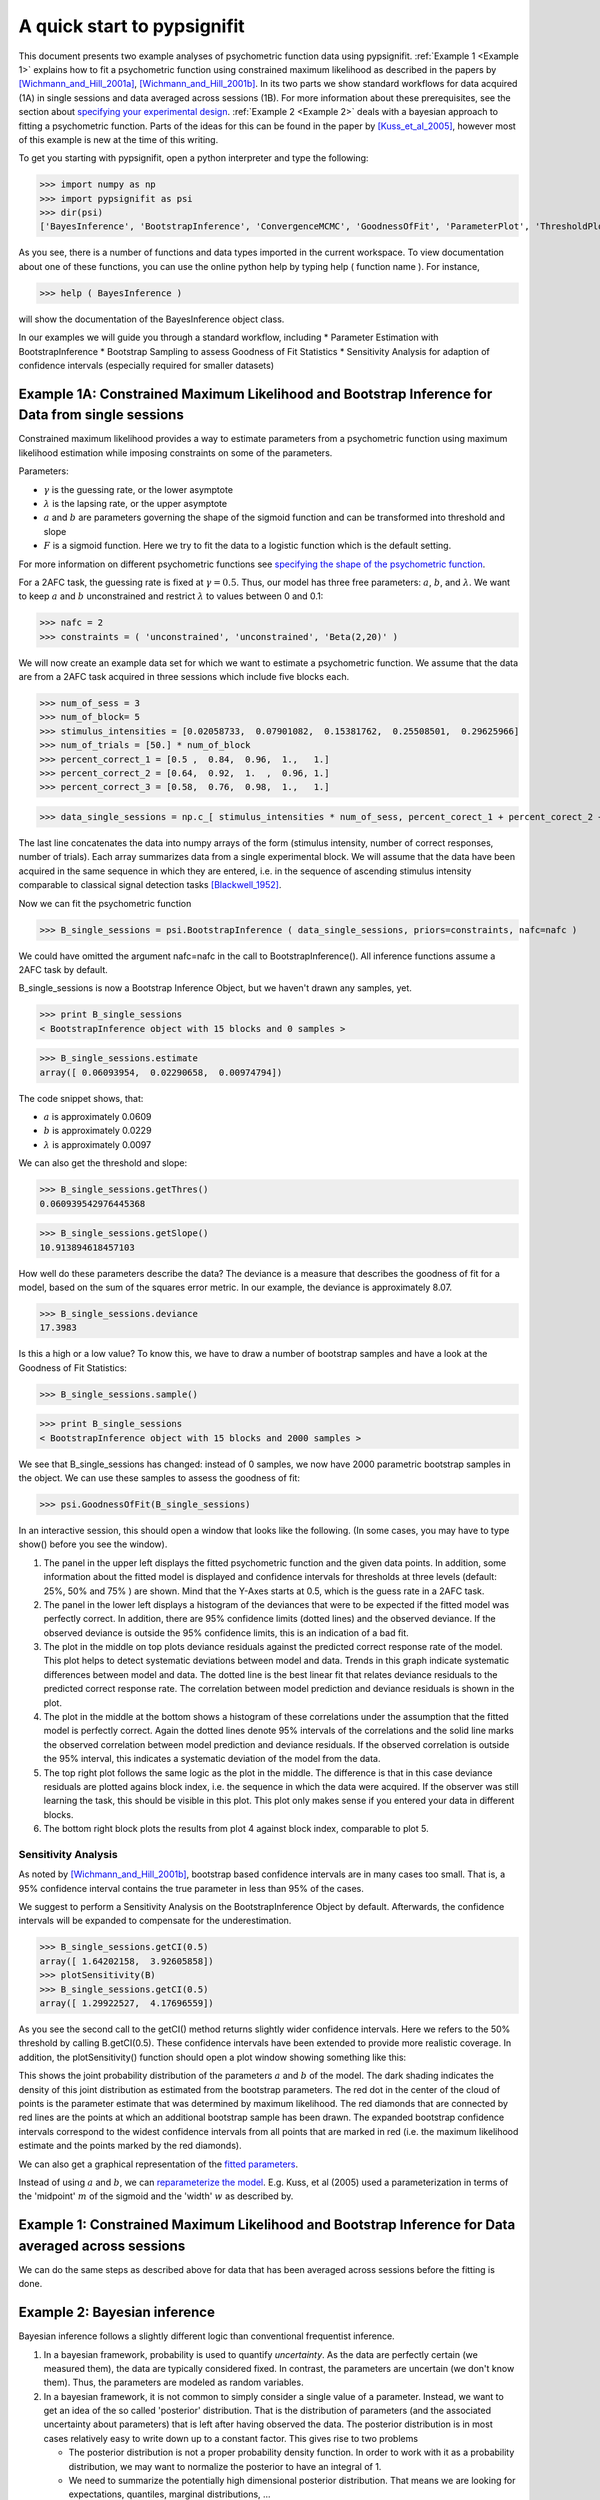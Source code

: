 ============================
A quick start to pypsignifit
============================

This document presents two example analyses of psychometric function data using pypsignifit.
:ref:`Example 1 <Example 1>` explains how to fit a psychometric function using constrained maximum
likelihood as described in the papers by [Wichmann_and_Hill_2001a]_, [Wichmann_and_Hill_2001b]_. In its two parts we show standard workflows for data acquired (1A) in single sessions and data averaged across sessions (1B). For more information about these prerequisites, see the section about 
`specifying your experimental design <http://psignifit.sourceforge.net/MODELSPECIFICATION.html#specifiing-the-experimental-design>`_.
:ref:`Example 2 <Example 2>` deals with a bayesian approach to fitting a psychometric function. Parts of
the ideas for this can be found in the paper by [Kuss_et_al_2005]_, however most of this example is new
at the time of this writing.

To get you starting with pypsignifit, open a python interpreter and type the following:
>>> import numpy as np>>> import pypsignifit as psi
>>> dir(psi)
['BayesInference', 'BootstrapInference', 'ConvergenceMCMC', 'GoodnessOfFit', 'ParameterPlot', 'ThresholdPlot', '__builtins__', '__doc__', '__docformat__', '__file__', '__name__', '__package__', '__path__', '__test__', '__version__', 'interface', 'plotInfluential', 'plotMultiplePMFs', 'plotSensitivity', 'psignidata', 'psignierrors', 'psigniplot', 'pygibbsit', 'set_seed', 'show', 'subprocess', 'sys', 'version']

As you see, there is a number of functions and data types imported in the current workspace.
To view documentation about one of these functions, you can use the online python help by typing
help ( function name ). For instance,

>>> help ( BayesInference )

will show the documentation of the BayesInference object class.


In our examples we will guide you through a standard workflow, including
* Parameter Estimation with BootstrapInference
* Bootstrap Sampling to assess Goodness of Fit Statistics
* Sensitivity Analysis for adaption of confidence intervals (especially required for smaller datasets)


.. _Example 1:

Example 1A: Constrained Maximum Likelihood and Bootstrap Inference for Data from single sessions
================================================================================================


Constrained maximum likelihood provides a way to estimate parameters from a psychometric function
using maximum likelihood estimation while imposing constraints on some of the parameters.

Parameters:

* :math:`\gamma` is the guessing rate, or the lower asymptote
* :math:`\lambda` is the lapsing rate, or the upper asymptote
* :math:`a` and :math:`b` are parameters governing the shape of the sigmoid function and can be transformed into threshold and slope
* :math:`F` is a sigmoid function. Here we try to fit the data to a logistic function which is the default setting. 

For more information on different psychometric functions see `specifying the shape of the psychometric function <http://psignifit.sourceforge.net/MODELSPECIFICATION.html#specifiing-the-shape-of-the-psychometric-function>`_. 

For a 2AFC task, the guessing rate is fixed at :math:`\gamma=0.5`. Thus, our model has three free parameters:
:math:`a`, :math:`b`, and :math:`\lambda`. We want to keep :math:`a` and :math:`b` unconstrained and restrict :math:`\lambda` to values between
0 and 0.1:

>>> nafc = 2
>>> constraints = ( 'unconstrained', 'unconstrained', 'Beta(2,20)' )

We will now create an example data set for which we want to estimate a psychometric function.
We assume that the data are from a 2AFC task acquired in three sessions which include five blocks each. 

>>> num_of_sess = 3>>> num_of_block= 5>>> stimulus_intensities = [0.02058733,  0.07901082,  0.15381762,  0.25508501,  0.29625966]>>> num_of_trials = [50.] * num_of_block>>> percent_correct_1 = [0.5 ,  0.84,  0.96,  1.,   1.]>>> percent_correct_2 = [0.64,  0.92,  1.  ,  0.96, 1.]>>> percent_correct_3 = [0.58,  0.76,  0.98,  1.,   1.]
>>> data_single_sessions = np.c_[ stimulus_intensities * num_of_sess, percent_corect_1 + percent_corect_2 + percent_corect_3, n * num_of_sess ]

The last line concatenates the data into numpy arrays of the form (stimulus intensity, number of correct responses,
number of trials). Each array summarizes data from a single experimental block. We will assume that 
the data have been acquired in the same sequence in which they are entered, i.e. in the sequence
of ascending stimulus intensity comparable to classical signal detection tasks [Blackwell_1952]_.

Now we can fit the psychometric function

>>> B_single_sessions = psi.BootstrapInference ( data_single_sessions, priors=constraints, nafc=nafc )

We could have omitted the argument nafc=nafc in the call to BootstrapInference(). All inference
functions assume a 2AFC task by default.

B_single_sessions is now a Bootstrap Inference Object, but we haven't drawn any samples, yet.

>>> print B_single_sessions
< BootstrapInference object with 15 blocks and 0 samples >

>>> B_single_sessions.estimate
array([ 0.06093954,  0.02290658,  0.00974794])

The code snippet shows, that:

*  :math:`a` is approximately 0.0609
*  :math:`b` is approximately 0.0229
*  :math:`\lambda` is approximately 0.0097

We can also get the threshold and slope:

>>> B_single_sessions.getThres()
0.060939542976445368

>>> B_single_sessions.getSlope()
10.913894618457103

How well do these parameters describe the data? 
The deviance is a measure that describes the goodness of fit for a model, based on the sum of the
squares error metric. In our example, the deviance is approximately 8.07. 

>>> B_single_sessions.deviance
17.3983

Is this a high or a low value? To know this, we have to draw a number of bootstrap samples and have a look at the Goodness of Fit Statistics:

>>> B_single_sessions.sample()

>>> print B_single_sessions
< BootstrapInference object with 15 blocks and 2000 samples >

We see that B_single_sessions has changed: instead of 0 samples, we now have 2000 parametric bootstrap samples
in the object. We can use these samples to assess the goodness of fit:

>>> psi.GoodnessOfFit(B_single_sessions)

In an interactive session, this should open a window that looks like the following. (In some
cases, you may have to type show() before you see the window).

.. image:: gof_single_sessions.png

1. The panel in the upper left displays the fitted psychometric function and the given data points.
   In addition, some information about the fitted model is displayed and confidence intervals for
   thresholds at three levels (default: 25%, 50% and 75% ) are shown. Mind that the Y-Axes starts at 0.5, which is 
   the guess rate in a 2AFC task. 

2. The panel in the lower left displays a histogram of the deviances that were to be expected 
   if the fitted model was perfectly correct. In addition,  there are 95% confidence limits (dotted lines) 
   and the observed deviance. If the observed deviance is outside the 95% confidence limits, 
   this is an indication of a bad fit. 

3. The plot in the middle on top plots deviance residuals against the predicted correct response rate of 
   the model. This plot helps to detect systematic deviations between model and data. Trends in
   this graph indicate systematic differences between model and data. The dotted line is the
   best linear fit that relates deviance residuals to the predicted correct response rate.
   The correlation between model prediction and deviance residuals is shown in the plot. 

4. The plot in the middle at the bottom shows a histogram of these correlations under the assumption
   that the fitted model is perfectly correct. Again the dotted lines denote 95% intervals
   of the correlations and the solid line marks the observed correlation between model prediction
   and deviance residuals. If the observed correlation is outside the 95% interval, this indicates
   a systematic deviation of the model from the data. 

5. The top right plot follows the same logic as the plot in the middle. 
   The difference is that in this case deviance residuals are plotted agains block index, 
   i.e. the sequence in which the data were acquired. If the observer
   was still learning the task, this should be visible in this plot. This plot only makes sense if you
   entered your data in different blocks. 

6. The bottom right block plots the results from plot 4 against block index, comparable to plot 5. 


Sensitivity Analysis
--------------------

As noted by [Wichmann_and_Hill_2001b]_, bootstrap based confidence intervals are in many cases too small.
That is, a 95% confidence interval contains the true parameter in less than 95% of the cases.

We suggest to perform a Sensitivity Analysis on the BootstrapInference Object by default. 
Afterwards, the confidence intervals will be expanded to compensate for the underestimation. 

>>> B_single_sessions.getCI(0.5)
array([ 1.64202158,  3.92605858])
>>> plotSensitivity(B)
>>> B_single_sessions.getCI(0.5)
array([ 1.29922527,  4.17696559])

As you see the second call to the getCI() method returns slightly wider confidence intervals. 
Here we refers to the 50% threshold by calling B.getCI(0.5). 
These confidence intervals have been extended to provide more realistic coverage. In addition, the plotSensitivity()
function should open a plot window showing something like this:

.. image:: sens_single_sessions.png

This shows the joint probability distribution of the parameters :math:`a` and :math:`b` of the model. The dark shading
indicates the density of this joint distribution as estimated from the bootstrap parameters. The red dot
in the center of the cloud of points is the parameter estimate that was determined by maximum likelihood.
The red diamonds that are connected by red lines are the points at which an additional bootstrap sample
has been drawn. The expanded bootstrap confidence intervals correspond to the widest confidence intervals
from all points that are marked in red (i.e. the maximum likelihood estimate and the points marked by
the red diamonds).

We can also get a graphical representation of the `fitted parameters <http://psignifit.sourceforge.net/PARAMETERPLOTS.html>`_.

Instead of using  :math:`a` and :math:`b`, we can `reparameterize the model <http://psignifit.sourceforge.net/REPARAMETERIZE.html>`_.
E.g. Kuss, et al (2005) used a parameterization in terms of the 'midpoint' :math:`m` of the sigmoid and the
'width' :math:`w` as described by. 

Example 1: Constrained Maximum Likelihood and Bootstrap Inference for Data averaged across sessions
===================================================================================================

We can do the same steps as described above for data that has been averaged across sessions before the fitting is done. 


.. _Example 2:

Example 2: Bayesian inference
=============================

Bayesian inference follows a slightly different logic than conventional frequentist inference.

1. In a bayesian framework, probability is used to quantify *uncertainty*. As the data are perfectly
   certain (we measured them), the data are typically considered fixed. In contrast, the parameters
   are uncertain (we don't know them). Thus, the parameters are modeled as random variables.
2. In a bayesian framework, it is not common to simply consider a single value of a parameter.
   Instead, we want to get an idea of the so called 'posterior' distribution. That is the distribution
   of parameters (and the associated uncertainty about parameters) that is left after having
   observed the data. The posterior distribution is in most cases relatively easy to write down
   up to a constant factor. This gives rise to two problems

   * The posterior distribution is not a proper probability density function. In order to work
     with it as a probability distribution, we may want to normalize the posterior to have
     an integral of 1.

   * We need to summarize the potentially high dimensional posterior distribution. That means
     we are looking for expectations, quantiles, marginal distributions, ...

Bayesian methodology typically starts by quantifiing the uncertainty about parameters in a
Situation when no data have been observed. The distribution describing this uncertainty is
called the *prior* distribution. We set up prior distributions for all parameters in the model:

>>> priors = ( 'Gauss(0,5)', 'Gamma(1,3)', 'Beta(2,30)' )

Typically we don't know much about the parameters without having observed the data. Thus, we will
usually be looking for relatively flat priors that give equal probability to all parameter values.
These priors are *not flat*. They were chosen here to demonstrate the interaction between prior
and data in generating the posterior distribution.

In accordance with Kuss et al (2005), the default parameterization for psychometric functions for
Bayesian inference is the mw-parameterization. That means, the core object of the psychometric
function is defined in terms of a 'midpoint' :math:`m` of the sigmoid and the 'width' :math:`w`. As explained above
:math:`w` can be interpreted as the length of the interval on which :math:`F` rises from :math:`\alpha` to :math:`1-\alpha`. In
the default parameterization, :math:`\alpha=0.1`.

The priors we defined above say in words that

* We believe that the midpoint of the psychometric function will be somewhere around 0 with a variance
  of 5.

* We believe that the widths of the psychometric function is positive (the Gamma distribution is 0
  for negative values) and most probabily somewhere around 3.

* We feel like having observed 30 trials in which 1 trial was a lapse and 29 were not.

More information about prior selection can be found in the section _`Bayesian model fitting and prior selection`.

We will now set up a data object that allows inference based on the posterior distribution of
parameters given the observed data.

>>> mcmc = BayesInference ( data, priors=priors, nafc=nafc )
>>> mcmc.estimate
array([ 2.54226166,  7.10800435,  0.02670357])
>>> mcmc.deviance
8.8533301101840411

As we can see, the BayesInference object knows a single number as an estimate for the parameters:
:math:`m` seems to be approximately 2.54, :math:`w` seems to be approximately 7.11 and the lapse rate :math:`\lambda` seems to
be somewhere around 0.027. These numbers are averages of the posterior distribution. How accurate are they? Can we trust in them?

Convergence diagnostics
-----------------------

As mentioned above in point 2, the posterior distribution that we can directly write down is only
proportional to the 'real' posterior probability distribution. The get an idea about the probability
distribution, the BayesInference object uses a technique called markov chain monte carlo (MCMC) to
draw samples from the posterior distribution. This simplifies a number of problems: Expectations reduce
to simple averages over the samples from the posterior distribution, quantiles of the posterior
distribution can be estimated as quantiles of the samples, ... Unfortunately this simplification
comes at a price. The sampling procedure steps from one sample to the next, to make sure that
eventually the samples are from the posterior distribution. In other words: The first M samples
are usually not from the posterior distribution but after that the typically are. Furthermore,
it is important to know whether the samples really cover the whole posterior distribution or
whether they remain in a restricted area of the posterior distribution. These points are summarized
under the term *convergence*. Although the BayesInference object will in most cases try to
use sensible parameters for the sampling procedure (using a procedure by [Raftery_and_Lewis_1996]_
to ensure these points, it might be that the chains did not converge.

A good strategy to access convergence is to simply use multiple chains and to check whether they
eventually sample from the same distribution. Currently, we have one chain of samples:

>>> mcmc.nchains
1

We draw two more chains from starting values that are relatively far away from our estimate above:

>>> mcmc.sample ( start = (0,1,0.01) )
>>> mcmc.sample ( start = (6,11,0.3) )
>>> mcmc.nchains
3
>>> mcmc.Rhat ( 0 )
1.0026751756394505

As we can see, now there are three chains. The last line compares all three chains. This value
is the variance between chains divided by the variance within chains as suggested by [Gelman_1996]_.
If there are large differences between chains, the variance between chains will
be very high and thus :math:`\hat{R}` will be very high, too. If :math:`\hat{R}` is larger than 1.1, this is typically an
indication, that the chains did not converge. In the example above, :math:`\hat{R}` is nearly exactly 1 for
parameter 0 (which is :math:`m`). Thus, we can be quite sure that the samples of :math:`m` where from the
posterior distribution of :math:`m`. To see the same for the other two parameters, :math:`w` and :math:`\lambda`, we can
say:

>>> mcmc.Rhat ( 1 )
1.0017846605347036
>>> mcmc.Rhat ( 2 )
1.0003879076929894

Thus, all three chains seem to sample from at least the same distribution of parameters and we
conclude that it is very likely that this distribution is indeed the posterior distribution.
To get an even better idea, we can also look at a convergence plot:

>>> ConvergenceMCMC ( mcmc )

.. image:: BayesConvergence1.png

This plot consists of three panels. The first simply shows the three chains in three different
colors. These chains should look like a "hairy caterpillar" and they should not differ statistically
from each others.This seems to be the case. In addition, the plot shows The :math:`\hat{R}` estimate we had
already seen above.

The second plot in the middle shows a convergence criterion proposed by [Geweke_1992]_: Every chain
first Z-standardized to have mean 0 and standard deviation 1. Then the chain is split in 10 segments.
If one of these chains deviates more than two standard deviations from the mean, this is a sign
that the chain is not stationary. In that case, it might be that the chain does not sample the
whole posterior distribution, or does not sample the posterior distribution at all! In the middle
segment of our graphic, all chains seem to be reasonably stationary. Thus, there is good reason that
these chains really sample from the posterior distribution of parameters.

The third plot on the right shows the marginal posterior density estimated from all three chains
taken together (blue staircase curve). In addition, the prior density is plotted (green line) and
three vertical lines. The solid vertical line marks the posterior mean, the two dotted curves
mark the 2.5% and the 97.5% percentiles. This plot gives us a good idea of the posterior
distribution of m. There are no strange outliers or discontinuities. For our special case, this is
again good evidence that the chains really converged.

If we want to select a particular parameter to access convergence, we can use the parameter argument

>>> ConvergenceMCMC ( mcmc, parameter=1 )

.. image:: BayesConvergence2.png

The plot is of course the same for the interpretation. However, in this case the prior is a
Gamma(1,3) distribution that is only defined for positive numbers. Again, the chains seem to have
converged. However, the data clearly indicate a width that is larger than the widths given by the
prior.

Goodness of fit
---------------

We can now use the same goodness of fit function as for the BootstrapInference object:

>>> GoodnessOfFit ( mcmc )

.. image:: BayesGoodnessOfFit.png

The structure of the plot is very similar to the goodness of fit plot for the BootstrapInference
object. However, the interpretations should now be taken from a bayesian perspective.

The upper left panel shows psychometric functions sampled from the posterior distribution, data, and
credibility intervals for three thresholds. Data and credibility intervals have essentially the
same interpretation as before. However, this time, we have multiple psychometric functions to describe
the data. The dark blue curve (on which the credibility bar are fixed) indicates the curve
corresponding to the mean of the psychometric function. The other curves in light blue with different
saturation correspond to samples from the posterior distribution. The saturation of the color of the curve
is proportional to the likelihood of the psychometric function, that is the part of the posterior
distribution that represents the influence of the data.

The plot on the lower left shows posterior predictive deviances. For each sample from the posterior
distribution, a data set has been generated. The deviance associated with the posterior samples and the
observed data set is plotted against the deviance of these simulated data sets for the psychometric
functions associated with the samples from the posterior distribution. If the observed data are
likely to come from the fitted model, all the  points in this plot should lie around the diagonal. If
the plots are mainly above the diagonal, the deviances of the observed data are higher than expected for
data the originate from the fitted model. It is possible to calculate a "Bayesian p-value" that lies
between 0 and 1. Values close to 0 or 1 indicate a bad fit in this case.

The two plots of posterior correlation between model prediction and deviance residuals and between block
index and deviance residuals are essentially the same as this plot. The only difference is, that
in this case it is not the deviance that is calculated for each posterior predictive sample but it is
the respective correlation. Interpretation of these plots is analog to the interpretation of the respective
plot for the posterior deviance.

We can observe that in all cases, the fitted model describes the data reasonably well.

Posterior distributions
-----------------------

To get an idea of the posterior parameter distributions, we can again use the function

>>> ParameterPlot ( mcmc )

resulting in plots of the estimated posterior density of all model parameters (blue staircase) as
well as the priors associated with the respective model parameters (green lines).

.. image:: BayesParameters.png

The interpretation of these plots is straightforward.
Also the ThresholdPlot() function that we applied to the bootstrap data in the first example can
be used for Bayesian inference.


References
==========
.. [Blackwell_1952] Blackwell, H. R.(1952). Studies of psychophysical methods for measuring visual thresholds. Journal of the Optical Society of America, 42, 606-616.
.. [Gelman_1996] Gelman A (1996): Inference and monitoring convergence. In [Gilks_et_al_1996]_.
.. [Geweke_1992] Geweke, J (1992): Evaluating the accuracy of sampling-based approaches to calculating posterior moments. In Bernardo et al., pp 169-193.
.. [Gilks_et_al_1996] Gilks, WR, Richardson, S, Spiegelhalter, DJ (Hrsg,1996): Markov chain Monte Carlo in practice. London: Chapman & Hall.
.. [Hill_2001] Hill, NJ (2001): Testing Hypotheses About Psychometric Functions. PhD Thesis, Oxford.
.. [Kuss_et_al_2005] Kuss, M, Jäkel, F, Wichmann, FA (2005): Bayesian inference for psychometric functions. J Vis, 5, 478-492.
.. [Raftery_and_Lewis_1996] Raftery & Lewis (1996): Implementing MCMC. In [Gilks_et_al_1996]_.
.. [Wichmann_and_Hill_2001a] Wichmann, FA, Hill, NJ (2001a): The psychometric function: I. Fitting, sampling, and goodness of fit. Perc Psychophys, 63(8), 1293-1313.
.. [Wichmann_and_Hill_2001b] Wichmann, FA, Hill, NJ (2001b): The psychometric function: II. Bootstrap-based confidence intervals and sampling. Perc Psychophys, 63(8), 1314-1329.


